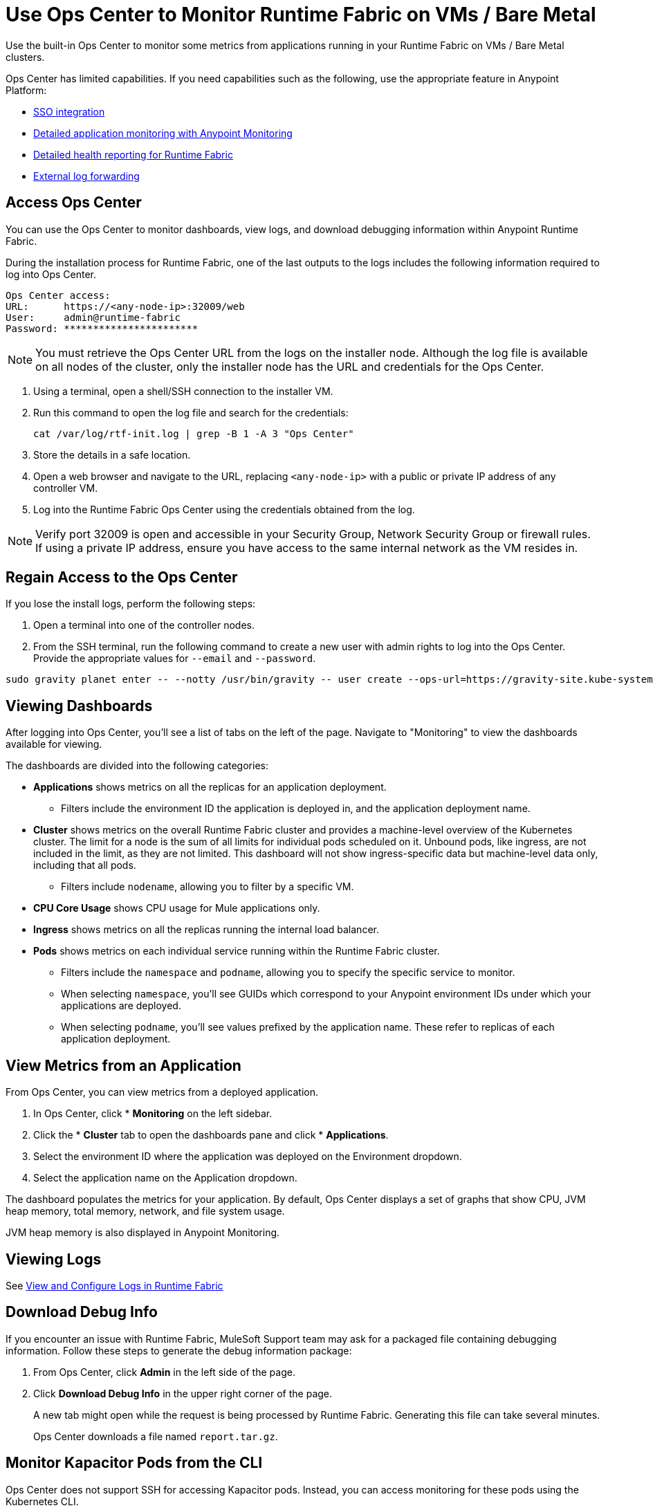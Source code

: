 = Use Ops Center to Monitor Runtime Fabric on VMs / Bare Metal

Use the built-in Ops Center to monitor some metrics from applications running in your Runtime Fabric on VMs / Bare Metal clusters.

Ops Center has limited capabilities. If you need capabilities such as the following, use the appropriate feature in Anypoint Platform:

* xref:access-management::external-identity.adoc[SSO integration]
* xref:monitoring::index.adoc[Detailed application monitoring with Anypoint Monitoring]
* xref:runtime-fabric::view-health.adoc[Detailed health reporting for Runtime Fabric]
* xref:runtime-fabric::runtime-fabric-logs.adoc#forward-logs-to-external-services[External log forwarding]

== Access Ops Center

You can use the Ops Center to monitor dashboards, view logs, and download debugging information within Anypoint Runtime Fabric.

During the installation process for Runtime Fabric, one of the last outputs to the logs includes the following information required to log into Ops Center.

----
Ops Center access:
URL:      https://<any-node-ip>:32009/web
User:     admin@runtime-fabric
Password: ***********************
----

[NOTE]
You must retrieve the Ops Center URL from the logs on the installer node. Although the log file is available on all nodes of the cluster, only the installer node has the URL and credentials for the Ops Center. 

. Using a terminal, open a shell/SSH connection to the installer VM.
. Run this command to open the log file and search for the credentials:
+
----
cat /var/log/rtf-init.log | grep -B 1 -A 3 "Ops Center"
----
+
. Store the details in a safe location.
. Open a web browser and navigate to the URL, replacing `<any-node-ip>` with a public or private IP address
of any controller VM.
. Log into the Runtime Fabric Ops Center using the credentials obtained from the log.

[NOTE]
Verify port 32009 is open and accessible in your Security Group, Network Security Group or firewall rules.
If using a private IP address, ensure you have access to the same internal network as the VM resides in.

== Regain Access to the Ops Center
If you lose the install logs, perform the following steps:

. Open a terminal into one of the controller nodes.
. From the SSH terminal, run the following command to create a new user with admin rights to log into the
Ops Center. Provide the appropriate values for `--email` and `--password`.
----
sudo gravity planet enter -- --notty /usr/bin/gravity -- user create --ops-url=https://gravity-site.kube-system.svc.cluster.local:3009 --insecure --email=username@myorganization.com --password=myNewPassword --type=admin
----

== Viewing Dashboards

After logging into Ops Center, you'll see a list of tabs on the left of the page. Navigate to "Monitoring"
to view the dashboards available for viewing.

The dashboards are divided into the following categories:

* *Applications* shows metrics on all the replicas for an application deployment. 
** Filters include the environment ID the application is deployed in, and the application deployment name.
* *Cluster* shows metrics on the overall Runtime Fabric cluster and provides a machine-level overview of the Kubernetes cluster. The limit for a node is the sum of all limits for individual pods scheduled on it. Unbound pods, like ingress, are not included in the limit, as they are not limited. This dashboard will not show ingress-specific data but machine-level data only, including that all pods. 
** Filters include `nodename`, allowing you to filter by a specific VM.
* *CPU Core Usage* shows CPU usage for Mule applications only.
* *Ingress* shows metrics on all the replicas running the internal load balancer.
* *Pods*  shows metrics on each individual service running within the Runtime Fabric cluster. 
** Filters include the `namespace` and `podname`, allowing you to specify the specific service to monitor.
** When selecting `namespace`, you'll see GUIDs which correspond to your Anypoint environment IDs under
which your applications are deployed.
** When selecting `podname`, you'll see values prefixed by the application name. These refer to replicas of
each application deployment.

== View Metrics from an Application

From Ops Center, you can view metrics from a deployed application.

. In Ops Center, click * *Monitoring* on the left sidebar.
. Click the * *Cluster*  tab to open the dashboards pane and click * *Applications*.
. Select the environment ID where the application was deployed on the Environment dropdown.
. Select the application name on the Application dropdown.

The dashboard populates the metrics for your application. By default, Ops Center displays a set of
graphs that show CPU, JVM heap memory, total memory, network, and file system usage.

JVM heap memory is also displayed in Anypoint Monitoring.

== Viewing Logs

See xref:runtime-fabric-logs.adoc[View and Configure Logs in Runtime Fabric]

== Download Debug Info

If you encounter an issue with Runtime Fabric, MuleSoft Support team may ask for a packaged file 
containing debugging information. Follow these steps to generate the debug information package:

. From Ops Center, click *Admin* in the left side of the page.
. Click *Download Debug Info* in the upper right corner of the page.
+
A new tab might open while the request is being processed by Runtime Fabric. Generating this file can 
take several minutes.
+
Ops Center downloads a file named `report.tar.gz`.

== Monitor Kapacitor Pods from the CLI

Ops Center does not support SSH for accessing Kapacitor pods. Instead, you can access monitoring for these pods using the Kubernetes CLI.

To do so, run the following command from a node with Kubernetes access:
+
`kubectl exec -it -n monitoring <POD_NAME> -c kapacitor – sh`

== See Also

* xref:configure-alerting.adoc[Configure Alerting on Anypoint Runtime Fabric]
* xref:runtime-fabric-logs.adoc[Configure Log Forwarding on Anypoint Runtime Fabric]
